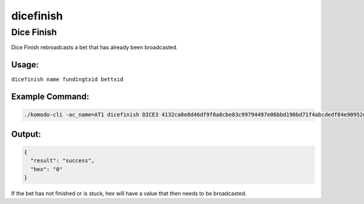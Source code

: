 **********
dicefinish
**********

Dice Finish
===========

Dice Finish rebroadcasts a bet that has already been broadcasted.

Usage:
------

``dicefinish name fundingtxid bettxid``

Example Command:
----------------

.. code-block:: json

    ./komodo-cli -ac_name=AT1 dicefinish DICE3 4132ca8e8d46df9f8a8cbe83c99794497e06bbd190bd71f4abcdedf84e90952e d54335073e549cd75a050fd4d6ba5939307cda7096ba0f3da779fb7d07e46343

Output:
-------

.. code-block:: json

    {
      "result": "success",
      "hex": "0"
    }

If the bet has not finished or is stuck, hex will have a value that then needs to be broadcasted.
